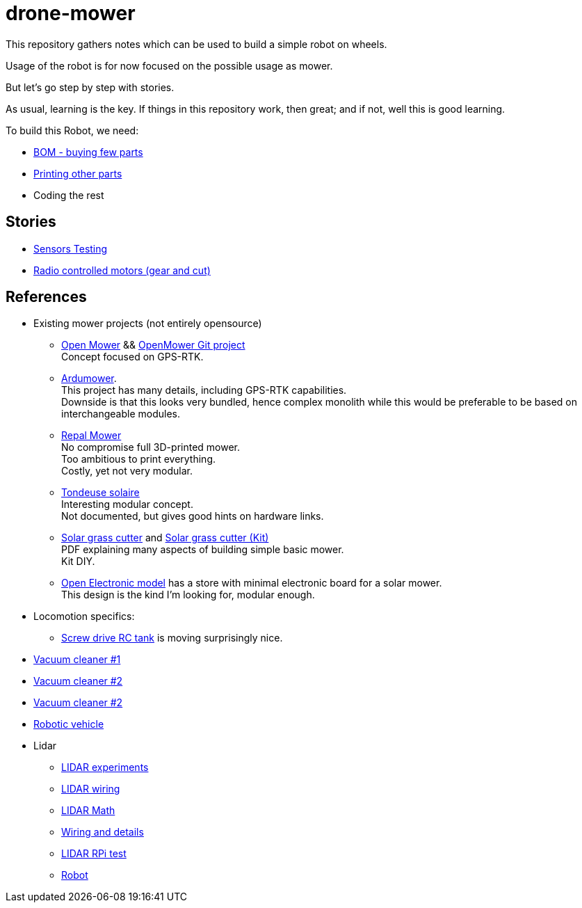 = drone-mower
:hardbreaks:

This repository gathers notes which can be used to build a simple robot on wheels.

Usage of the robot is for now focused on the possible usage as mower.

But let's go step by step with stories.

As usual, learning is the key. If things in this repository work, then great; and if not, well this is good learning.

To build this Robot, we need:

* link:bom.adoc[BOM - buying few parts]
* link:3d-parts.adoc[Printing other parts]
* Coding the rest

== Stories

* link:stories-sensors.adoc[Sensors Testing]

* link:/stories/11-RC-mower-test[Radio controlled motors (gear and cut)]

== References

* Existing mower projects (not entirely opensource)

** link:https://x-tech.online/2022/01/openmower/[Open Mower] && link:https://github.com/ClemensElflein/OpenMower[OpenMower Git project]
Concept focused on GPS-RTK.

** link:https://wiki.ardumower.de/index.php?title=Ardumower_Sunray[Ardumower]. 
This project has many details, including GPS-RTK capabilities. 
Downside is that this looks very bundled, hence complex monolith while this would be preferable to be based on interchangeable modules.

** link:https://repalmakershop.com/pages/mower-build-information[Repal Mower]
No compromise full 3D-printed mower.
Too ambitious to print everything.
Costly, yet not very modular.

** link:https://www.youtube.com/watch?v=ZhTGQARRAqk[Tondeuse solaire]
Interesting modular concept.
Not documented, but gives good hints on hardware links.

** link:https://www.slideshare.net/RITESHPATIL52/solar-based-grass-cutter-machine[Solar grass cutter] and link:https://nevonprojects.com/fully-automated-solar-grass-cutter/[Solar grass cutter (Kit)]
PDF explaining many aspects of building simple basic mower.
Kit DIY.

** link:https://www.open-electronics.org/a-robotic-lawn-mowers-powered-by-solar-energy-with-an-arduino-heart[Open Electronic model] has a store with minimal electronic board for a solar mower.
This design is the kind I'm looking for, modular enough.


* Locomotion specifics:
** link:https://www.instructables.com/SCREW-DRIVE-RC-TANK[Screw drive RC tank] is moving surprisingly nice.







* link:https://www.thingiverse.com/thing:2528123[Vacuum cleaner #1]

* link:https://www.thingiverse.com/thing:3249950[Vacuum cleaner #2]

* link:https://www.instructables.com/id/Build-Your-Own-Vacuum-Robot/[Vacuum cleaner #2]

* link:https://www.veterobot.org/2015/06/building-robotics-ground-vehicle-part-1.html[Robotic vehicle]

* Lidar

** link:https://www.impulseadventure.com/elec/robot-lidar-neato-xv11.html[LIDAR experiments]
** link:http://meetjanez.splet.arnes.si/2015/08/22/neato-xv-11-to-ros-slam/[LIDAR wiring]
** link:https://blog.tkjelectronics.dk/2014/08/handheld-xv-11-lidar-with-stm32f429-and-matlab/[LIDAR Math]
** link:https://www.youtube.com/watch?v=6R3rVeY3Sgc[Wiring and details]
** link:http://www.tobias-weis.de/neato-xv-laser-scanner-lidar/[LIDAR RPi test]
** link:https://www.instructables.com/id/An-Autonomous-Rover[Robot]